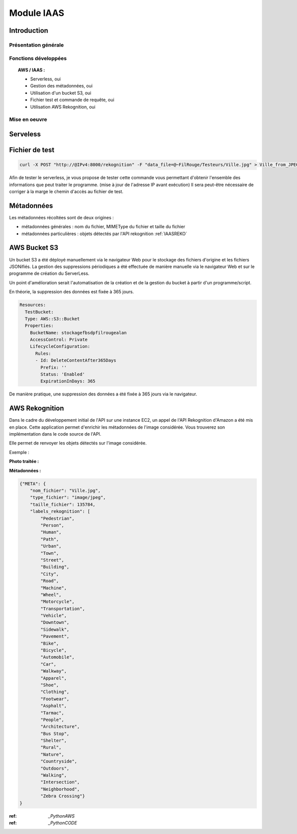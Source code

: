 .. _IAAS:
************************
Module IAAS
************************

.. _IAASINTRO:
Introduction
=============

Présentation générale
~~~~~~~~~~~~~~~~~~~~~~


Fonctions développées
~~~~~~~~~~~~~~~~~~~~~~

.. topic:: AWS / IAAS :

	- Serverless, oui

	- Gestion des métadonnées, oui

	- Utilisation d'un bucket S3, oui

	- Fichier test et commande de requête, oui

	- Utilisation AWS Rekognition, oui

Mise en oeuvre
~~~~~~~~~~~~~~~

.. _IAASSLS:
Serveless
==========


.. _IAASTST:
Fichier de test
================

.. code-block:: bash

	curl -X POST "http://@IPv4:8000/rekognition" -F "data_file=@~FilRouge/Testeurs/Ville.jpg" > Ville_from_JPEG_to_JSON.json

Afin de tester le serverless, je vous propose de tester cette commande vous permettant d'obtenir l'ensemble des informations que peut traiter le programme. (mise à jour de l'adresse IP avant exécution)
Il sera peut-être nécessaire de corriger à la marge le chemin d'accès au fichier de test.

.. _IAASMETA:
Métadonnées
============

Les métadonnées récoltées sont de deux origines :

* métadonnées générales : nom du fichier, MIMEType du fichier et taille du fichier

* métadonnées particulières : objets détectés par l'API rekognition :ref:`IAASREKO`

.. _IAASS3:
AWS Bucket S3
==============

Un bucket S3 a été déployé manuellement via le navigateur Web pour le stockage des fichiers d'origine et les fichiers JSONifiés. La gestion des suppressions périodiques a été effectuée de manière manuelle via le navigateur Web et sur le programme de création du ServerLess.

Un point d'amélioration serait l'automatisation de la création et de la gestion du bucket à partir d'un programme/script.

En théorie, la suppression des données est fixée à 365 jours.

.. code-block:: YAML

    Resources:
      TestBucket:
      Type: AWS::S3::Bucket
      Properties:
        BucketName: stockagefbsdpfilrougealan
        AccessControl: Private
        LifecycleConfiguration:
          Rules:
          - Id: DeleteContentAfter365Days
            Prefix: ''
            Status: 'Enabled'
            ExpirationInDays: 365

De manière pratique, une suppression des données a été fixée à 365 jours via le navigateur.

.. image:: IMG/S3.png
   :align: center

.. _IAASREKO:
AWS Rekognition
================

Dans le cadre du développement initial de l'API sur une instance EC2, un appel de l'API Rekognition d'Amazon a été mis en place. Cette application permet d'enrichir les métadonnées de l'image considérée. Vous trouverez son implémentation dans le code source de l'API.

Elle permet de renvoyer les objets détectés sur l'image considérée.

Exemple :

**Photo traitée :**

.. image:: IMG/Ville.jpg
   :align: center

**Métadonnées :**

.. code-block:: YAML

    {"META": {
        "nom_fichier": "Ville.jpg",
        "type_fichier": "image/jpeg",
        "taille_fichier": 135784,
        "labels_rekognition": [
            "Pedestrian",
            "Person",
            "Human",
            "Path",
            "Urban",
            "Town",
            "Street",
            "Building",
            "City",
            "Road",
            "Machine",
            "Wheel",
            "Motorcycle",
            "Transportation",
            "Vehicle",
            "Downtown",
            "Sidewalk",
            "Pavement",
            "Bike",
            "Bicycle",
            "Automobile",
            "Car",
            "Walkway",
            "Apparel",
            "Shoe",
            "Clothing",
            "Footwear",
            "Asphalt",
            "Tarmac",
            "People",
            "Architecture",
            "Bus Stop",
            "Shelter",
            "Rural",
            "Nature",
            "Countryside",
            "Outdoors",
            "Walking",
            "Intersection",
            "Neighborhood",
            "Zebra Crossing"}
    }

:ref: `_PythonAWS`
:ref: `_PythonCODE`